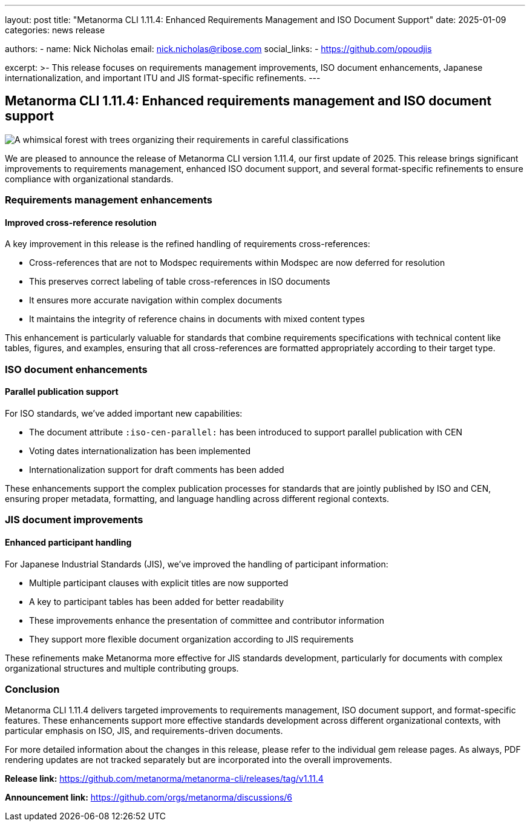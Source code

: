 ---
layout: post
title: "Metanorma CLI 1.11.4: Enhanced Requirements Management and ISO Document Support"
date: 2025-01-09
categories: news release

authors:
  - name: Nick Nicholas
    email: nick.nicholas@ribose.com
    social_links:
    - https://github.com/opoudjis

excerpt: >-
  This release focuses on requirements management improvements, ISO document enhancements, Japanese internationalization, and important ITU and JIS format-specific refinements.
---

== Metanorma CLI 1.11.4: Enhanced requirements management and ISO document support

image::/assets/blog/2025/metanorma-cli-1.11.4-nature.png[A whimsical forest with trees organizing their requirements in careful classifications, with some trees displaying ISO and JIS standards patterns in their foliage]

We are pleased to announce the release of Metanorma CLI version 1.11.4, our first update of 2025. This release brings significant improvements to requirements management, enhanced ISO document support, and several format-specific refinements to ensure compliance with organizational standards.

=== Requirements management enhancements

==== Improved cross-reference resolution

A key improvement in this release is the refined handling of requirements cross-references:

* Cross-references that are not to Modspec requirements within Modspec are now deferred for resolution
* This preserves correct labeling of table cross-references in ISO documents
* It ensures more accurate navigation within complex documents
* It maintains the integrity of reference chains in documents with mixed content types

This enhancement is particularly valuable for standards that combine requirements specifications with technical content like tables, figures, and examples, ensuring that all cross-references are formatted appropriately according to their target type.

=== ISO document enhancements

==== Parallel publication support

For ISO standards, we've added important new capabilities:

* The document attribute `:iso-cen-parallel:` has been introduced to support parallel publication with CEN
* Voting dates internationalization has been implemented
* Internationalization support for draft comments has been added

These enhancements support the complex publication processes for standards that are jointly published by ISO and CEN, ensuring proper metadata, formatting, and language handling across different regional contexts.

=== JIS document improvements

==== Enhanced participant handling

For Japanese Industrial Standards (JIS), we've improved the handling of participant information:

* Multiple participant clauses with explicit titles are now supported
* A key to participant tables has been added for better readability
* These improvements enhance the presentation of committee and contributor information
* They support more flexible document organization according to JIS requirements

These refinements make Metanorma more effective for JIS standards development, particularly for documents with complex organizational structures and multiple contributing groups.

=== Conclusion

Metanorma CLI 1.11.4 delivers targeted improvements to requirements management, ISO document support, and format-specific features. These enhancements support more effective standards development across different organizational contexts, with particular emphasis on ISO, JIS, and requirements-driven documents.

For more detailed information about the changes in this release, please refer to the individual gem release pages. As always, PDF rendering updates are not tracked separately but are incorporated into the overall improvements.

*Release link:* https://github.com/metanorma/metanorma-cli/releases/tag/v1.11.4

*Announcement link:* https://github.com/orgs/metanorma/discussions/6
